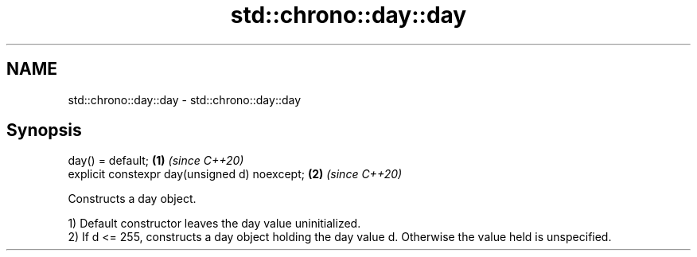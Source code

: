 .TH std::chrono::day::day 3 "2020.03.24" "http://cppreference.com" "C++ Standard Libary"
.SH NAME
std::chrono::day::day \- std::chrono::day::day

.SH Synopsis
   day() = default;                             \fB(1)\fP \fI(since C++20)\fP
   explicit constexpr day(unsigned d) noexcept; \fB(2)\fP \fI(since C++20)\fP

   Constructs a day object.

   1) Default constructor leaves the day value uninitialized.
   2) If d <= 255, constructs a day object holding the day value d. Otherwise the value held is unspecified.
